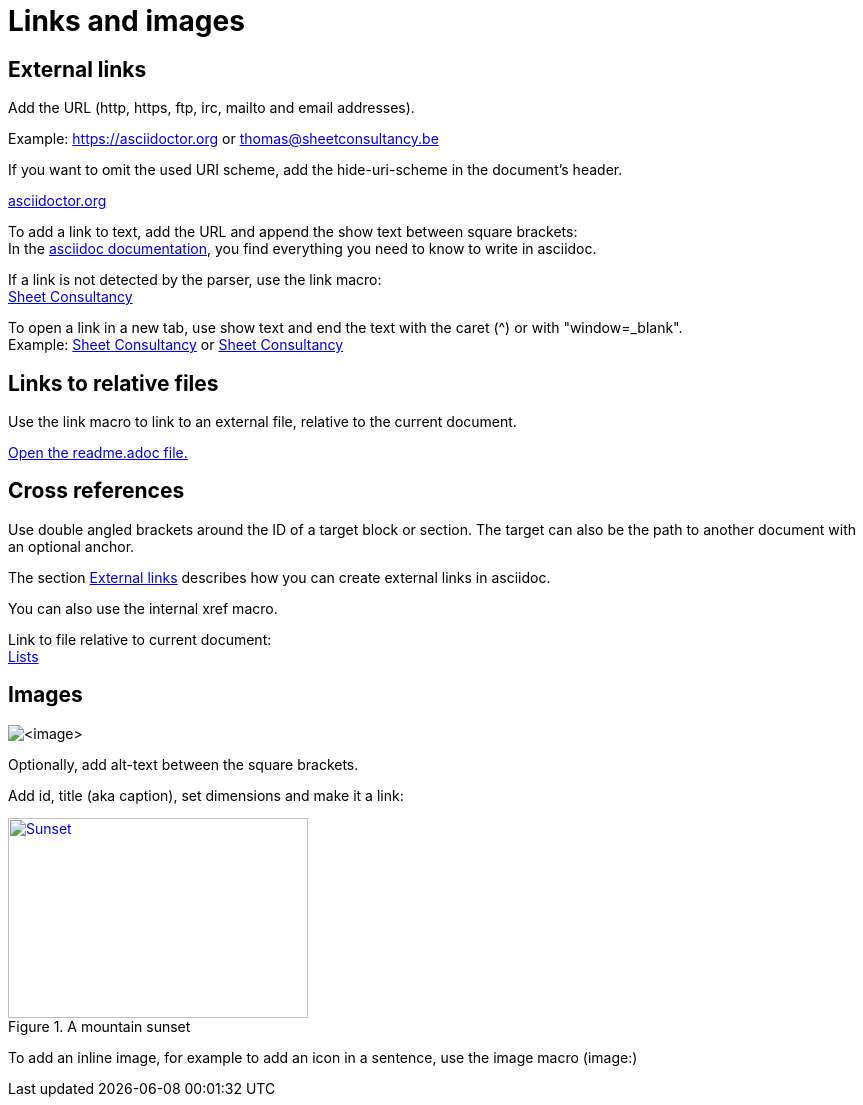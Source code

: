 = Links and images

== External links
Add the URL (http, https, ftp, irc, mailto and email addresses).

Example: https://asciidoctor.org or thomas@sheetconsultancy.be

If you want to omit the used URI scheme, add the hide-uri-scheme in the document's header.

:hide-uri-scheme:
https://asciidoctor.org

To add a link to text, add the URL and append the show text between square brackets: +
In the https://asciidoctor.org[asciidoc documentation], you find everything you need to know to write in asciidoc.

If a link is not detected by the parser, use the link macro: +
link:https://sheetconsultancy.be[Sheet Consultancy]

To open a link in a new tab, use show text and end the text with the caret (^) or with "window=_blank". +
Example: https://sheetconsultancy.be[Sheet Consultancy^] or https://sheetconsultancy.be[Sheet Consultancy,window=_blank]

== Links to relative files
Use the link macro to link to an external file, relative to the current document.

link:readme.adoc[Open the readme.adoc file.]

== Cross references
Use double angled brackets around the ID of a target block or section. The target can also be the path to another document with an optional anchor.

The section <<External links,External links>> describes how you can create external links in asciidoc.

You can also use the internal xref macro.

Link to file relative to current document: +
<<004_lists.adoc,Lists>>

== Images
image::<image>[]

Optionally, add alt-text between the square brackets.

Add id, title (aka caption), set dimensions and make it a link: +
[#img-sunset]
.A mountain sunset
[link=https://photos.google.com/photo/AF1QipN4izHisN0nlnO7XyimbFAYWEmQpJNIXmL4iddY]
image::food.jpg[Sunset,300,200]

To add an inline image, for example to add an icon in a sentence, use the image macro (image:)
